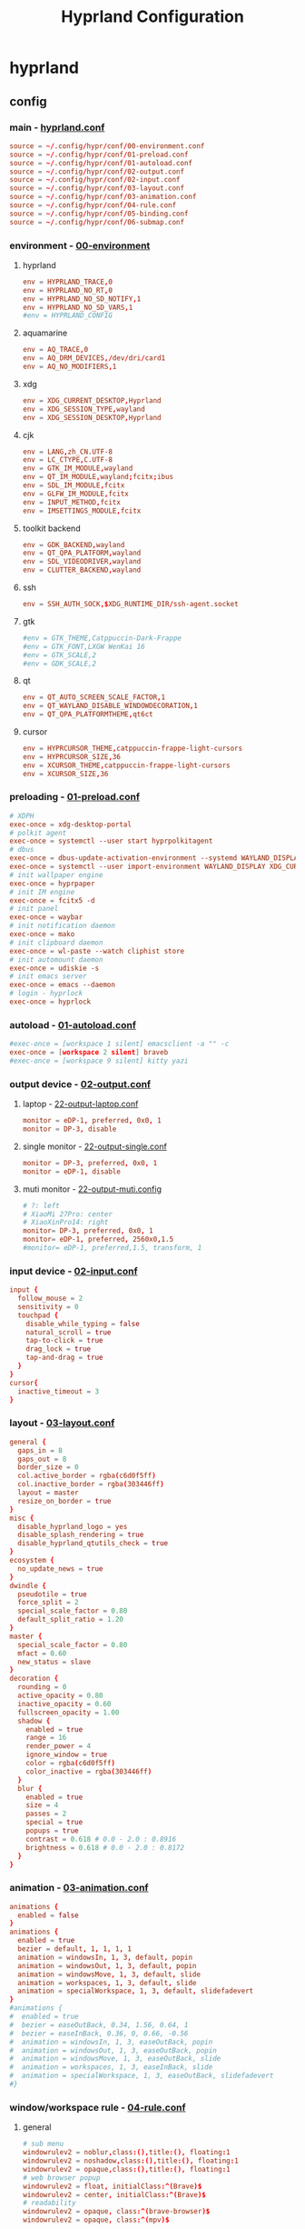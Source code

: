 #+title: Hyprland Configuration
#+startup: show2levels
#+property: header-args :mkdirp yes

* hyprland
** config
*** main - [[file:~/.config/hypr/hyprland.conf][hyprland.conf]]
#+begin_src conf :tangle ~/.config/hypr/hyprland.conf
source = ~/.config/hypr/conf/00-environment.conf
source = ~/.config/hypr/conf/01-preload.conf
source = ~/.config/hypr/conf/01-autoload.conf
source = ~/.config/hypr/conf/02-output.conf
source = ~/.config/hypr/conf/02-input.conf
source = ~/.config/hypr/conf/03-layout.conf
source = ~/.config/hypr/conf/03-animation.conf
source = ~/.config/hypr/conf/04-rule.conf
source = ~/.config/hypr/conf/05-binding.conf
source = ~/.config/hypr/conf/06-submap.conf
#+end_src
*** environment - [[file:~/.config/hypr/conf/00-environment.conf][00-environment]]
**** hyprland
#+begin_src conf :tangle ~/.config/hypr/conf/00-environment.conf
env = HYPRLAND_TRACE,0
env = HYPRLAND_NO_RT,0
env = HYPRLAND_NO_SD_NOTIFY,1
env = HYPRLAND_NO_SD_VARS,1
#env = HYPRLAND_CONFIG
#+end_src
**** aquamarine
#+begin_src conf :tangle ~/.config/hypr/conf/00-environment.conf
env = AQ_TRACE,0
env = AQ_DRM_DEVICES,/dev/dri/card1
env = AQ_NO_MODIFIERS,1
#+end_src
**** xdg
#+begin_src conf :tangle ~/.config/hypr/conf/00-environment.conf
env = XDG_CURRENT_DESKTOP,Hyprland
env = XDG_SESSION_TYPE,wayland
env = XDG_SESSION_DESKTOP,Hyprland
#+end_src
**** cjk
#+begin_src conf :tangle ~/.config/hypr/conf/00-environment.conf
env = LANG,zh_CN.UTF-8
env = LC_CTYPE,C.UTF-8
env = GTK_IM_MODULE,wayland
env = QT_IM_MODULE,wayland;fcitx;ibus
env = SDL_IM_MODULE,fcitx
env = GLFW_IM_MODULE,fcitx
env = INPUT_METHOD,fcitx
env = IMSETTINGS_MODULE,fcitx
#+end_src
**** toolkit backend
#+begin_src conf :tangle ~/.config/hypr/conf/00-environment.conf
env = GDK_BACKEND,wayland
env = QT_QPA_PLATFORM,wayland
env = SDL_VIDEODRIVER,wayland
env = CLUTTER_BACKEND,wayland
#+end_src
**** ssh
#+begin_src conf :tangle ~/.config/hypr/conf/00-environment.conf
env = SSH_AUTH_SOCK,$XDG_RUNTIME_DIR/ssh-agent.socket
#+end_src
**** gtk
#+begin_src conf :tangle ~/.config/hypr/conf/00-environment.conf
#env = GTK_THEME,Catppuccin-Dark-Frappe
#env = GTK_FONT,LXGW WenKai 16
#env = GTK_SCALE,2
#env = GDK_SCALE,2
#+end_src
**** qt
#+begin_src conf :tangle ~/.config/hypr/conf/00-environment.conf
env = QT_AUTO_SCREEN_SCALE_FACTOR,1
env = QT_WAYLAND_DISABLE_WINDOWDECORATION,1
env = QT_QPA_PLATFORMTHEME,qt6ct
#+end_src
**** cursor
#+begin_src conf :tangle ~/.config/hypr/conf/00-environment.conf
env = HYPRCURSOR_THEME,catppuccin-frappe-light-cursors
env = HYPRCURSOR_SIZE,36
env = XCURSOR_THEME,catppuccin-frappe-light-cursors
env = XCURSOR_SIZE,36
#+end_src
*** preloading - [[file:~/.config/hypr/conf/01-preload.conf][01-preload.conf]]
#+begin_src conf :tangle ~/.config/hypr/conf/01-preload.conf
# XDPH
exec-once = xdg-desktop-portal
# polkit agent
exec-once = systemctl --user start hyprpolkitagent
# dbus
exec-once = dbus-update-activation-environment --systemd WAYLAND_DISPLAY XDG_CURRENT_DESKTOP
exec-once = systemctl --user import-environment WAYLAND_DISPLAY XDG_CURRENT_DESKTOP
# init wallpaper engine
exec-once = hyprpaper
# init IM engine
exec-once = fcitx5 -d
# init panel
exec-once = waybar
# init notification daemon
exec-once = mako
# init clipboard daemon
exec-once = wl-paste --watch cliphist store
# init automount daemon
exec-once = udiskie -s
# init emacs server
exec-once = emacs --daemon
# login - hyprlock
exec-once = hyprlock
#+end_src
*** autoload - [[file:~/.config/hypr/conf/01-autoload.conf][01-autoload.conf]]
#+begin_src conf :tangle ~/.config/hypr/conf/01-autoload.conf
#exec-once = [workspace 1 silent] emacsclient -a "" -c
exec-once = [workspace 2 silent] braveb
#exec-once = [workspace 9 silent] kitty yazi
#+end_src
*** output device - [[file:~/.config/hypr/conf/02-output.conf][02-output.conf]]
**** laptop - [[file:~/.config/hypr/conf/22-output-laptop.conf][22-output-laptop.conf]]
#+begin_src conf :tangle ~/.config/hypr/conf/22-output-laptop.conf
monitor = eDP-1, preferred, 0x0, 1
monitor = DP-3, disable
#+end_src
**** single monitor - [[file:~/.config/hypr/conf/22-output-single.conf][22-output-single.conf]]
#+begin_src conf :tangle ~/.config/hypr/conf/22-output-single.conf
monitor = DP-3, preferred, 0x0, 1
monitor = eDP-1, disable
#+end_src
**** muti monitor - [[file:~/.config/hypr/conf/22-output-muti.conf][22-output-muti.config]]
#+begin_src conf :tangle ~/.config/hypr/conf/22-output-muti.conf
# ?: left
# XiaoMi 27Pro: center
# XiaoXinPro14: right
monitor= DP-3, preferred, 0x0, 1
monitor= eDP-1, preferred, 2560x0,1.5
#monitor= eDP-1, preferred,1.5, transform, 1
#+end_src
*** input device - [[file:~/.config/hypr/conf/02-input.conf][02-input.conf]]
#+begin_src conf :tangle ~/.config/hypr/conf/02-input.conf
  input {
    follow_mouse = 2
    sensitivity = 0
    touchpad {
      disable_while_typing = false
      natural_scroll = true
      tap-to-click = true
      drag_lock = true
      tap-and-drag = true
    }
  }
  cursor{
    inactive_timeout = 3
  }
#+end_src
*** layout - [[file:~/.config/hypr/conf/03-layout.conf][03-layout.conf]]
#+begin_src conf :tangle ~/.config/hypr/conf/03-layout.conf
general {
  gaps_in = 8
  gaps_out = 8
  border_size = 0
  col.active_border = rgba(c6d0f5ff)
  col.inactive_border = rgba(303446ff)
  layout = master
  resize_on_border = true
}
misc {
  disable_hyprland_logo = yes
  disable_splash_rendering = true
  disable_hyprland_qtutils_check = true
}
ecosystem {
  no_update_news = true
}
dwindle {
  pseudotile = true
  force_split = 2
  special_scale_factor = 0.80
  default_split_ratio = 1.20
}
master {
  special_scale_factor = 0.80
  mfact = 0.60
  new_status = slave
}
decoration {
  rounding = 0
  active_opacity = 0.80
  inactive_opacity = 0.60
  fullscreen_opacity = 1.00
  shadow {
    enabled = true
    range = 16
    render_power = 4
    ignore_window = true
    color = rgba(c6d0f5ff)
    color_inactive = rgba(303446ff)
  }
  blur {
    enabled = true
    size = 4
    passes = 2
    special = true
    popups = true
    contrast = 0.618 # 0.0 - 2.0 : 0.8916
    brightness = 0.618 # 0.0 - 2.0 : 0.8172
  }
}
#+end_src
*** animation - [[file:~/.config/hypr/conf/03-animation.conf][03-animation.conf]]
#+begin_src conf :tangle ~/.config/hypr/conf/03-animation.conf
animations {
  enabled = false
}
animations {
  enabled = true
  bezier = default, 1, 1, 1, 1
  animation = windowsIn, 1, 3, default, popin
  animation = windowsOut, 1, 3, default, popin
  animation = windowsMove, 1, 3, default, slide
  animation = workspaces, 1, 3, default, slide
  animation = specialWorkspace, 1, 3, default, slidefadevert
}
#animations {
#  enabled = true
#  bezier = easeOutBack, 0.34, 1.56, 0.64, 1
#  bezier = easeInBack, 0.36, 0, 0.66, -0.56
#  animation = windowsIn, 1, 3, easeOutBack, popin
#  animation = windowsOut, 1, 3, easeOutBack, popin
#  animation = windowsMove, 1, 3, easeOutBack, slide
#  animation = workspaces, 1, 3, easeInBack, slide
#  animation = specialWorkspace, 1, 3, easeOutBack, slidefadevert
#}
#+end_src
*** window/workspace rule - [[file:~/.config/hypr/conf/04-rule.conf][04-rule.conf]]
**** general
#+begin_src conf :tangle ~/.config/hypr/conf/04-rule.conf
# sub menu
windowrulev2 = noblur,class:(),title:(), floating:1
windowrulev2 = noshadow,class:(),title:(), floating:1
windowrulev2 = opaque,class:(),title:(), floating:1
# web browser popup
windowrulev2 = float, initialClass:^(Brave)$
windowrulev2 = center, initialClass:^(Brave)$
# readability
windowrulev2 = opaque, class:^(brave-browser)$
windowrulev2 = opaque, class:^(mpv)$
#+end_src
**** monitor
#+begin_src conf :tangle ~/.config/hypr/conf/04-rule.conf
workspace= 1, monitor:DP-3
workspace= 2, monitor:DP-3, default:true
workspace= 3, monitor:DP-3
workspace= 4, monitor:DP-3
workspace= 5, monitor:DP-3
workspace= 6, monitor:DP-3
workspace= 7, monitor:DP-3
workspace= 8, monitor:DP-3
workspace= 9, monitor:eDP-1, layoutopt:orientation:top
#+end_src
**** special workspace
#+begin_src conf :tangle ~/.config/hypr/conf/04-rule.conf
workspace = special:term, on-created-empty:kitty --title bash
workspace = special:bluetooth, on-created-empty:[float; size 50% 50%]kitty bluetui
workspace = special:keybinding, on-created-empty:[float; size 50% 50%]kitty keyb
workspace = special:netease, on-created-empty:[float; size 50% 50%]kitty musicfox
workspace = special:pulsemixer, on-created-empty:[float; size 50% 50%]kitty pulsemixer
workspace = special:mpc, on-created-empty:[float; size 50% 50%]kitty rmpc
workspace = special:top, on-created-empty:kitty btop
workspace = special:wifi, on-created-empty:[float; size 50% 75%]kitty impala
workspace = special:en-zh, on-created-empty:[float; size 50% 50%]kitty clitrans
#+end_src
*** key binding - [[file:~/.config/hypr/conf/05-binding.conf][05-binding.conf]]
**** buitin
#+begin_src conf :tangle ~/.config/hypr/conf/05-binding.conf
# SUPER: WIN
$mainMod = SUPER
# monitor
bind = $mainMod, a, focusmonitor, eDP-1
bind = $mainMod, d, focusmonitor, DP-3
# workspace
bind = $mainMod, 1, workspace, 1
bind = $mainMod, 2, workspace, 2
bind = $mainMod, 3, workspace, 3
bind = $mainMod, 4, workspace, 4
bind = $mainMod, 5, workspace, 5
bind = $mainMod, 6, workspace, 6
bind = $mainMod, 7, workspace, 7
bind = $mainMod, 8, workspace, 8
bind = $mainMod, 9, workspace, 9
bind = $mainMod, b, focusurgentorlast,
bind = $mainMod, p, workspace, e-1
bind = $mainMod, n, workspace, e+1
# window
bind = $mainMod, h, movefocus, l
bind = $mainMod, l, movefocus, r
bind = $mainMod, k, movefocus, u
bind = $mainMod, j, movefocus, d
bind = $mainMod, f, fullscreenstate, 1
bind = $mainMod, q, killactive,
bind = $mainMod, t, exec, hyprctl setprop active opaque toggle
#+end_src
**** special
#+begin_src conf :tangle ~/.config/hypr/conf/05-binding.conf
binde = $mainMod, return, togglespecialworkspace, term
binde = $mainMod shift, b, togglespecialworkspace, bluetooth
binde = $mainMod shift, k, togglespecialworkspace, keybinding
binde = $mainMod shift, n, togglespecialworkspace, netease
binde = $mainMod shift, p, togglespecialworkspace, pulsemixer
binde = $mainMod shift, r, togglespecialworkspace, mpc
binde = $mainMod shift, t, togglespecialworkspace, top
binde = $mainMod shift, w, togglespecialworkspace, wifi
binde = $mainMod shift, z, togglespecialworkspace, en-zh
#+end_src
**** application
#+begin_src conf :tangle ~/.config/hypr/conf/05-binding.conf
  # launcher
  bind = $mainMod, o, exec, tofi-drun | xargs hyprctl dispatch exec
  bind = $mainMod, r, exec, tofi-run | xargs hyprctl dispatch exec
  # terminal
  bind = $mainMod, u, exec, kitty zsh
  # editor
  bind = $mainMod, e, exec, emacsclient -a "" -c
  # web browser
  bind = $mainMod, i, exec, braveb
  # file browser
  bind = $mainMod, y, exec, kitty yazi
  # c&p
  bind = $mainMod, x, exec, cliphist list | tofi --prompt-text='Cliphist 「剪切」: '| cliphist decode | wl-copy
  # command help
  bind = $mainMod, c, exec, helper
  # select
  bind = $mainMod, g, exec, window-select
  # visual active
  bind = $mainMod, v, exec, hyprsunset -t 6000
  # waybar toggle
  bind = $mainMod, w, exec, killall -SIGUSR1 waybar
  bind = $mainMod, z, exec, hyprctl keyword monitor eDP-1,disable
  # vscode
  bind = $mainMod, Space, exec, code
#+end_src
*** submap - [[file:~/.config/hypr/conf/06-submap.conf][06-submap.conf]]
**** workspace
#+begin_src conf :tangle ~/.config/hypr/conf/06-submap.conf
# move active workspace to monitor/swap
#bind = $mainMod, ?, submap, 移动当前工作区至[ x ]小新[ m ]主屏[ s ]互换
#submap = 移动当前工作区至[ x ]小新[ m ]主屏[ s ]互换
#binde = , x, movecurrentworkspacetomonitor, eDP-1
#binde = , m, movecurrentworkspacetomonitor, HDMI-A-1
#binde = , s, swapactiveworkspaces, eDP-1 HDMI-A-1
#bind = , escape, submap, reset
#submap = reset
#+end_src
**** window
#+begin_src conf :tangle ~/.config/hypr/conf/06-submap.conf
# move active window to workspace
#bind = $mainMod, ?, submap, 移动当前窗口至[ 1 2 3 4 5 6 7 8 9 ]工作区
#submap = 移动当前窗口至[ 1 2 3 4 5 6 7 8 9 ]工作区
#binde = , 1, movetoworkspacesilent, 1
#binde = , 2, movetoworkspacesilent, 2
#binde = , 3, movetoworkspacesilent, 3
#binde = , 4, movetoworkspacesilent, 4
#binde = , 5, movetoworkspacesilent, 5
#binde = , 6, movetoworkspacesilent, 6
#binde = , 7, movetoworkspacesilent, 7
#binde = , 8, movetoworkspacesilent, 8
#binde = , 9, movetoworkspacesilent, 9
#bind = , escape, submap, reset
#submap = reset
# move active window to workspace and focus
bind = $mainMod, m, submap, 移动当前窗口至[ 1 2 3 4 5 6 7 8 9 h l j k x m ]工作区并聚焦
submap = 移动当前窗口至[ 1 2 3 4 5 6 7 8 9 h l j k x m ]工作区并聚焦
bind = , 1, movetoworkspace, 1
bind = , 1, submap, reset
bind = , 2, movetoworkspace, 2
bind = , 2, submap, reset
bind = , 3, movetoworkspace, 3
bind = , 3, submap, reset
bind = , 4, movetoworkspace, 4
bind = , 4, submap, reset
bind = , 5, movetoworkspace, 5
bind = , 5, submap, reset
bind = , 6, movetoworkspace, 6
bind = , 6, submap, reset
bind = , 7, movetoworkspace, 7
bind = , 7, submap, reset
bind = , 8, movetoworkspace, 8
bind = , 8, submap, reset
bind = , 9, movetoworkspace, 9
bind = , 9, submap, reset
binde = , h, movewindow, l
bind = , h, submap, reset
binde = , l, movewindow, r
bind = , l, submap, reset
binde = , k, movewindow, u
bind = , k, submap, reset
binde = , j, movewindow, d
bind = , j, submap, reset
binde = , x, movewindow, mon:eDP-1
bind = , x, submap, reset
binde = , m, movewindow, mon:DP-3
bind = , m, submap, reset
bind = , escape, submap, reset
submap = reset
# position new window
#bind = $mainMod, ?, submap, 定位新窗口[ k ]上[ j ]下[ j ]左[ l ]右
#submap = 定位新窗口[ k ]上[ j ]下[ j ]左[ l ]右
#binde = , h, layoutmsg, preselect l
#binde = , l, layoutmsg, preselect r
#binde = , k, layoutmsg, preselect u
#binde = , j, layoutmsg, preselect d
#bind = , escape, submap, reset
#submap = reset
# resize active window
#bind = $mainMod, ?, submap, [ k ]纵轴上移[ j ]纵轴下移, [ j ]横轴左移[ l ]横轴右移
#submap = [ k ]纵轴上移[ j ]纵轴下移, [ j ]横轴左移[ l ]横轴右移
#binde = , h, resizeactive, -128 0
#binde = , j, resizeactive, 0 128
#binde = , k, resizeactive, 0 -128
#binde = , l, resizeactive, 128 0
#bind = , escape, submap, reset
#submap = reset
#+end_src
**** function
#+begin_src conf :tangle ~/.config/hypr/conf/06-submap.conf
# general setup
bind = $mainMod shift, c, submap, 界面：[ m ]主从[ d ]螺旋[ r ]刷新[ s ]切换
submap = 界面：[ m ]主从[ d ]螺旋[ r ]刷新[ s ]切换
bind = , m, exec, hyprctl keyword general:layout master
bind = , m, submap, reset
bind = , d, exec, hyprctl keyword general:layout dwindle
bind = , d, submap, reset
bind = , r, exec, killall -SIGUSR2 waybar
bind = , r, submap, reset
bind = , s, exec, waybar-select
bind = , s, submap, reset
bind = , escape, submap, reset
submap = reset
# screenshot
bind = $mainMod, s, submap, 截图：[ s ]全屏[ w ]窗口[ a ]区域
submap = 截图：[ s ]全屏[ w ]窗口[ a ]区域
bind = , s, submap, 截图：[ m ]主屏[ x ]小新
submap = 截图：[ m ]主屏[ x ]小新
bind = , escape, submap, reset
bind = , m, exec, hyprshot -m output -m DP-3 -o ~/picture/screenshot
bind = , x, exec, hyprshot -m output -m eDP-1 -o ~/picture/screenshot
bind = , b, submap, 截图：[ s ]全屏[ w ]窗口[ a ]区域
submap = 截图：[ s ]全屏[ w ]窗口[ a ]区域
bind = , w, exec, hyprshot -m window -m active -o ~/picture/screenshot
bind = , a, exec, hyprshot -m region -o ~/picture/screenshot
bind = , escape, submap, reset
submap = reset
# laptop monitor setup
bind = $mainMod shift, m, submap, 小新：[ u ]唤醒[ d ]息屏[ r ]右横[ v ]右竖[ l ]左横
submap = 小新：[ u ]唤醒[ d ]息屏[ r ]右横[ v ]右竖[ l ]左横
bind = , u, exec, hyprctl dispatch dpms on eDP-1
bind = , u, submap,reset
bind = , d, exec, hyprctl dispatch dpms off eDP-1
bind = , d, submap,reset
bind = , r, exec, hyprctl keyword monitor eDP-1,2880x1800@60,2560x0,1
bind = , v, exec, hyprctl keyword monitor eDP-1,2880x1800@60,2560x0,1,transform,1
bind = , l, exec, hyprctl keyword monitor eDP-1,2880x1800@60,-2560x0,1
bind = , escape, submap, reset
submap = reset
# power setup
bind = $mainMod shift, q, submap,[ l ]锁屏[ p ]关机[ r ]重启[ e ]退出
submap = [ l ]锁屏[ p ]关机[ r ]重启[ e ]退出
bind = , l, exec, hyprlock
bind = , l, submap, reset
bind = , p, exec, doas shutdown now
bind = , r, exec, doas reboot
bind = , e, exit,
bind = , escape, submap, reset
submap = reset
#+end_src
* wallpaper
** config - [[file:~/.config/hypr/hyprpaper.conf][hyprpaper.conf]]
#+begin_src conf :tangle ~/.config/hypr/hyprpaper.conf
preload = ~/wallpaper/blackcat-girl-4.jpg
preload = ~/wallpaper/blackcat-girl-4.jpg
wallpaper = DP-3, ~/wallpaper/blackcat-girl-4.jpg
wallpaper = eDP-1, ~/wallpaper/blackcat-girl-4.jpg
#+end_src
* launcher
** config - [[file:~/.config/tofi/config][config]]
#+begin_src conf :tangle ~/.config/tofi/config
# font
font = "LXGW WenKai"
font-size = 16
font-variations = "wght 1200"
hint-font = false

# text
background-color = #303446
text-color = #c6d0f5
selection-background = #c6d0f5
selection-color = #303446
prompt-color = #8caaee

# text cursor
text-cursor-style = underscore

# text layout
prompt-text = "擇: "
horizontal = true
result-spacing = 16

# window theming
width = 1184
height = 48
outline-width = 0
border-width = 2
border-color = #c6d0f5
scale = true

# window positioning
anchor = center

# behaviour
hide-cursor = true
text-cursor = true
history = true
fuzzy-match = false
drun-launch = false
terminal = kitty
#+end_src
* locker
** config - [[file:~/.config/hypr/conf/hyprlock.conf][hyprlock.conf]]
#+begin_src conf :tangle ~/.config/hypr/hyprlock.conf
background {
    monitor =
    path = ~/wallpaper/blackcat-girl-2.jpg
    blur_passes = 1
}
input-field {
    monitor =
    size = 512, 48
    outer_color = rgba(198,208,245,1)
    inner_color = rgba(48,52,70,1)
    font_family = LXGW WenKai
    font_color = rgba(198,208,245,1)
    rounding = 30
    position = 0, -512
    halign = center
    valign = center
}
label {
    monitor =
    text =
    text_align = center
    color = rgba(48,52,70,1)
    font_size = 24
    font_family = Sarasa Term SC Nerd
    position = 0, 512
    halign = center
    valign = center
}
#+end_src
* notification
** config - [[file:~/.config/mako/config][config]]
#+begin_src conf :tangle ~/.config/mako/config
# general
font=LXGW WenKai 14
max-history=32
sort=-time
default-timeout=2500
ignore-timeout=1
format=%a\n%s\n%b

# style
anchor=center
layer=top
margin=0,0
outer-margin=8,0
width=720
height=512
padding=8,8
border-size=1
text-alignment=center

# icon
icons=1
max-icon-size=32
icon-location=left

# color
background-color=#303446
border-color=#c6d0f5
text-color=#c6d0f5
#+end_src
* panel
** config
*** laptop - [[file:~/.config/waybar/conf/laptop.json][laptop.json]]
#+begin_src conf :tangle ~/.config/waybar/conf/laptop.json
[
  {
    "output": "eDP-1",
    "name": "ltop",
    "layer": "top",
    "position": "top",
    "margin-top": 8,
    "margin-left": 8,
    "margin-right": 8,
    "reload_style_on_change": true,
    "include": [
      "~/.config/waybar/modules/network.json",
      "~/.config/waybar/modules/battery.json",
      "~/.config/waybar/modules/hyprwin.json",
      "~/.config/waybar/modules/wireplumber.json",
      "~/.config/waybar/modules/cnclock.json"
    ],
    "modules-left": [
      "network",
      "battery"
    ],
    "modules-center": [
      "hyprland/window"
    ],
    "modules-right": [
      "wireplumber",
      "custom/cnclock"
    ],
  },
  {
    "output": "eDP-1",
    "name": "lbottom",
    "layer": "top",
    "position": "bottom",
    "margin-left": 8,
    "margin-right": 8,
    "reload_style_on_change": true,
    "include": [
      "~/.config/waybar/modules/hyprwss.json",
      "~/.config/waybar/modules/mpris.json",
      "~/.config/waybar/modules/hyprsub.json",
      "~/.config/waybar/modules/tray.json"
    ],
    "modules-left": [
      "mpris"
    ],
    "modules-center": [
      "hyprland/workspaces"
    ],
    "modules-right": [
      "hyprland/submap",
      "tray"
    ]
  }
]
#+end_src
*** single monitor - [[file:~/.config/waybar/conf/single.json][single.json]]
#+begin_src conf :tangle ~/.config/waybar/conf/single.json
[
  {
    "output": "DP-3",
    "name": "h1top",
    "layer": "top",
    "position": "top",
    "margin-top": 8,
    "margin-left": 8,
    "margin-right": 8,
    "reload_style_on_change": true,
    "include": [
      "~/.config/waybar/modules/network.json",
      "~/.config/waybar/modules/battery.json",
      "~/.config/waybar/modules/hyprwin.json",
      "~/.config/waybar/modules/wireplumber.json",
      "~/.config/waybar/modules/cnclock.json"
    ],
    "modules-left": [
      "network",
      "battery"
    ],
    "modules-center": [
      "hyprland/window"
    ],
    "modules-right": [
      "wireplumber",
      "custom/cnclock"
    ]
  },
  {
    "output": "DP-3",
    "name": "h1bottom",
    "layer": "top",
    "position": "bottom",
    "margin-left": 8,
    "margin-right": 8,
    "reload_style_on_change": true,
    "include": [
      "~/.config/waybar/modules/hyprwss.json",
      "~/.config/waybar/modules/mpris.json",
      "~/.config/waybar/modules/hyprsub.json",
      "~/.config/waybar/modules/tray.json"
    ],
    "modules-left": [
      "mpris"
    ],
    "modules-center": [
      "hyprland/workspaces"
    ],
    "modules-right": [
      "hyprland/submap",
      "tray"
    ]
  }
]
#+end_src
*** muti monitor - [[file:~/.config/waybar/conf/muti.json][muti.json]]
#+begin_src conf :tangle ~/.config/waybar/conf/muti.json
[
  {
    "output": "DP-3",
    "name": "h1top",
    "layer": "top",
    "position": "top",
    "margin-top": 8,
    "margin-left": 8,
    "margin-right": 8,
    "reload_style_on_change": true,
    "include": [
      "~/.config/waybar/modules/network.json",
      "~/.config/waybar/modules/battery.json",
      "~/.config/waybar/modules/hyprwin.json",
      "~/.config/waybar/modules/wireplumber.json",
      "~/.config/waybar/modules/cnclock.json"
    ],
    "modules-left": [
      "network",
      "battery"
    ],
    "modules-center": [
      "hyprland/window"
    ],
    "modules-right": [
      "wireplumber",
      "custom/cnclock"
    ]
  },
  {
    "output": "DP-3",
    "name": "h1bottom",
    "layer": "top",
    "position": "bottom",
    "margin-left": 8,
    "margin-right": 8,
    "reload_style_on_change": true,
    "include": [
      "~/.config/waybar/modules/hyprwss.json",
      "~/.config/waybar/modules/mpris.json",
      "~/.config/waybar/modules/hyprsub.json",
      "~/.config/waybar/modules/tray.json"
    ],
    "modules-left": [
      "mpris"
    ],
    "modules-center": [
      "hyprland/workspaces"
    ],
    "modules-right": [
      "hyprland/submap",
      "tray"
    ]
  }
]
#+end_src
** module
*** battery - [[file:~/.config/waybar/modules/battery.json][modules/battery.json]]
#+begin_src css :tangle ~/.config/waybar/modules/battery.json
{
    "battery": {
      "interval": 60,
      "format": "電.【{capacity}%】 久.【{time}】",
      "format-time": "{H}時{M}分",
      "format-Charging": "C.{capacity}% {timeTo}",
      "states": {
        "warning": 19,
        "critical": 9
      },
      "tooltip": false
    }
}
#+end_src
*** clock - [[file:~/.config/waybar/modules/clock.json][modules/clock.json]]
#+begin_src css :tangle ~/.config/waybar/modules/clock.json
{
    "clock": {
      "interval": 60,
      "format": "歷.【{:%y年%m月%d日】 時.【%H時%M分}】",
      "timezone": "Asia/Shanghai",
      "locale": "zh_CN.UTF-8",
      "tooltip": false
    }
}
#+end_src
*** cnclock - [[file:~/.config/waybar/modules/cnclock.json][cnclock.json]]
#+begin_src css :tangle ~/.config/waybar/modules/cnclock.json
{
  "custom/cnclock": {
    "exec": "~/.local/bin/cnclock",
    "interval": 60,  // 刷新间隔（秒）
    "format": "{}",  // 直接显示脚本输出
    "tooltip": false
  }
}
#+end_src
*** cpu - [[file:~/.config/waybar/modules/cpu.json][modules/cpu.json]]
#+begin_src css :tangle ~/.config/waybar/modules/cpu.json
{
    "cpu": {
      "interval": 60,
      "format": "核.【{usage}%】",
      "tooltip": false
    }
}
#+end_src
*** hyprsub - [[file:~/.config/waybar/modules/hyprsub.json][modules/hyprsub.json]]
#+begin_src css :tangle ~/.config/waybar/modules/hyprsub.json
{
    "hyprland/submap": {
/*      "format": "<span>\ue632</span>\t {}", */
      "format": "{}",
      "tooltip": false
    }
}
#+end_src
*** hyprwin - [[file:~/.config/waybar/modules/hyprwin.json][modules/hyprwin.json]]
#+begin_src css :tangle ~/.config/waybar/modules/hyprwin.json
{
    "hyprland/window": {
/*      "format": "<span>\uf268</span>\t【 {class} 】 <span>之</span> 【 {title} 】", */
      "format": "【 {class} 】 <span>之</span> 【 {title} 】",
      "icon-size": 16,
      "separate-outputs": false,
      "tooltip": false
    }
}
#+end_src
*** hyprwss - [[file:~/.config/waybar/modules/hyprwss.json][modules/hyprwss.json]]
#+begin_src css :tangle ~/.config/waybar/modules/hyprwss.json
{
    "hyprland/workspaces": {
      "active-only": false,
      "format": "{icon}",
      "sort-by-number": true,
      "on-scroll-up": "hyprctl dispatch workspace m+1",
      "on-scroll-down": "hyprctl dispatch workspace m-1",
      "format-icons": {
        "1": "臨",
        "2": "兵",
        "3": "鬥",
        "4": "者",
        "5": "皆",
        "6": "陣",
        "7": "列",
        "8": "前",
        "9": "行"
      },
      "persistent-workspaces": {
        "1": [
        ],
        "2": [
        ],
        "3": [
        ],
        "4": [
        ],
        "5": [
        ],
        "6": [
        ],
        "7": [
        ],
        "8": [
        ],
        "9": [
        ]
      }
    }
}
#+end_src
*** memory - [[file:~/.config/waybar/modules/memory.json][modules/memory.json]]
#+begin_src css :tangle ~/.config/waybar/modules/memory.json
{
    "memory": {
      "interval": 60,
      "format": "存.【{percentage}%】",
      "tooltip": false
    }
}
#+end_src
*** mpris - [[file:~/.config/waybar/modules/mpris.json][modules/mpris.json]]
#+begin_src css :tangle ~/.config/waybar/modules/mpris.json
{
    "mpris": {
      "format": "音.【{player}】 播.【{artist}】之【{title}】",
      "artist-len": 32,
      "title-len": 64,
      "tooltip": false
    }
}
#+end_src
*** network - [[file:~/.config/waybar/modules/network.json][modules/network.json]]
#+begin_src css :tangle ~/.config/waybar/modules/network.json
{
    "network": {
      "interval": 60,
/*      "format-wifi": "<span>\udb82\udce8</span>\t聯.【{essid}】強.【{signalStrength}】", */
      "format-wifi": "聯.【{essid}】",
/*      "format-ethernet": "<span>\udb82\udce8</span>\t聯.【{bandwidthTotalBytes}】", */
      "format-ethernet": "聯.【{bandwidthTotalBytes}】",
      "format-disconnected": "無",
      "tooltip": false
    }
}
#+end_src
*** tray - [[file:~/.config/waybar/modules/tray.json][modules/tray.json]]
#+begin_src css :tangle ~/.config/waybar/modules/tray.json
{
    "tray": {
      "icon-size": 16,
      "spacing": 8,
      "tooltip": false
    }
}
#+end_src
*** wireplumber - [[file:~/.config/waybar/modules/wireplumber.json][modules/wireplumber.json]]
#+begin_src css :tangle ~/.config/waybar/modules/wireplumber.json
{
    "wireplumber": {
      "interval": 60,
/*      "format": "<span>\ue24f</span>\t源.【{node_name}】 聲.【{volume}%】", */
      "format": "源.【{node_name}】",
      "format-muted": "靜",
      "max-volume": 150.0,
      "scroll-step": 5,
      "tooltip": true,
      "tooltip-format": "{volume}%"
    }
}
#+end_src
** color scheme - [[file:~/.config/waybar/style.css][style.css]]
**** general
#+begin_src css :tangle ~/.config/waybar/style.css
@keyframes blink {
    to {
        color: rgba(48,52,70,1);
        background-color: rgba(198,208,245,0.8);
    }
}

window#waybar {
    font-family: LXGW WenKai, Symbols Nerd Font;
    font-weight: 700;
    color: rgba(198,208,245,1);
}

window.h1top#waybar {
    background-color: rgba(48,52,70,0.8);
    font-size: 18px;
    box-shadow: 0px 0px 4px 4px rgba(198,208,245,1);
}
window.h1bottom#waybar {
    background-color: transparent;
    font-size: 16px;
}
window.ltop#waybar {
    background-color: rgba(48,52,70,0.8);
    font-size: 24px;
    box-shadow: 0px 0px 4px 4px rgba(198,208,245,1);
}
window.lbottom#waybar {
    background-color: transparent;
    font-size: 24px;
}
#+end_src
**** top - left
#+begin_src css :tangle ~/.config/waybar/style.css
#network {
    margin: 0em 1em 0em 0.5em;
}

#cpu {
    margin: 0em 1em 0em 0em;
}

#memory {
    margin: 0em 1em 0em 0em;
}

#battery {
    margin: 0em 1em 0em 0em;
}
#battery.warning {
    color: rgba(231,130,132,1);
    padding: 0em 1em;
}
#battery.critical {
    color: rgba(231,130,132,1);
    padding: 0em 1em;
    animation-name: blink;
    animation-duration: 1s;
    animation-timing-function: linear;
    animation-iteration-count: infinite;
    animation-direction: alternate;
}
#battery.charging {
    color: rgba(140,170,238,1);
    padding: 0em 1em;
    box-shadow: 0px 0px 4px 4px rgba(198,208,245,1);
}
#+end_src
**** top - center
#+begin_src css :tangle ~/.config/waybar/style.css
window.DP-3 #window {
    margin: 0.5em 1em;
}
window.eDP-1 #window {
    margin: 0.5em 1em;
}
#+end_src
**** top - right
#+begin_src css :tangle ~/.config/waybar/style.css
#wireplumber {
    margin: 0em 1em 0em 0em;
}
#wireplumber.muted {
    color: rgba(231,130,132,1);
}

#clock {
    margin: 0em 0em 0em 1em;
}
#+end_src
**** bottom - left
#+begin_src css :tangle ~/.config/waybar/style.css
#mpris {
    font-size: 18px;
    color: rgba(198,208,245,1);
    background-color: rgba(48,52,70,0.8);
    margin: 0em 1em 0em 0em;
    padding: 0em 1em;
    border-radius: 30px;
}
#+end_src
**** bottom - center
#+begin_src css :tangle ~/.config/waybar/style.css
#workspaces {
}
#workspaces button {
    margin: 0.5em 1em 0.3em 1em;
    border-radius: 50%;
    color: rgba(48,52,70,1);
    background-color: rgba(198,208,245,0.8);
    box-shadow: 0px 0px 4px 4px rgba(48,52,70,1);
}
#workspaces button.empty {
    color: rgba(198,208,245,1);
    background-color: rgba(48,52,70,0.8);
    box-shadow: 0px 0px 4px 4px rgba(198,208,245,1);
}
#workspaces button.active {
    color: rgba(198,208,245,1);
    background-color: rgba(48,52,70,0.8);
    box-shadow: 0px 0px 4px 4px rgba(48,52,70,1);
    animation-name: blink;
    animation-duration: 2s;
    animation-timing-function: linear;
    animation-iteration-count: infinite;
    animation-direction: alternate;
}
#workspaces button.urgent {
    box-shadow: 0px 0px 4px 4px rgba(231,130,132,1);
}
#+end_src
**** bottom - right
#+begin_src css :tangle ~/.config/waybar/style.css
window.DP-3 #submap {
    font-size: 18px;
    color: rgba(198,208,245,1);
    background-color: rgba(48,52,70,0.8);
    margin: 0em 0em 0em 1em;
    padding: 0em 1em;
    border-radius: 30px;
}
window.eDP-1 #submap {
    font-size: 24px;
    color: rgba(198,208,245,1);
    background-color: rgba(48,52,70,0.8);
    margin: 0em 0em 0em 1em;
    padding: 0em 1em;
    border-radius: 30px;
}

#tray {
    margin: 0em 0em 0em 1em;
    padding: 0em 0.5em;
}
#+end_src
* script
** xdg desktop portal - [[file:~/.local/bin/xdg-desktop-portal][xdg-desktop-portal]]
#+begin_src bash :tangle ~/.local/bin/xdg-desktop-portal :shebang #!/usr/bin/env bash
sleep 1
killall -e xdg-desktop-portal-hyprland
killall -e xdg-desktop-portal-wlr
killall xdg-desktop-portal
/usr/libexec/xdg-desktop-portal-hyprland &
sleep 2
/usr/libexec/xdg-desktop-portal &
#+end_src
** helper - [[file:~/.local/bin/helper][helper]]
#+begin_src bash :tangle ~/.local/bin/helper :shebang #!/usr/bin/env bash
  _helper=$(fd -e org --base-directory ~/org/cheatsheet | awk -F. '{print $1}' | tofi --prompt-text='Helper 「帮助」: ')
  awk 'NR>2' ~/org/cheatsheet/"${_helper}".org | tofi --horizontal false --width 720 --height 512 | awk -F'>>>' '{print $1}' | wl-copy
#+end_src
** monitor handle - [[file:~/.local/bin/monitor-handle][monitor-handle]]
#+begin_src bash :tangle ~/.local/bin/monitor-handle :shebang #!/usr/bin/env bash
handle() {
    case $1 in monitoradded*)
                   hyprctl dispatch moveworkspacetomonitor "1 1"
                   hyprctl dispatch moveworkspacetomonitor "2 1"
                   hyprctl dispatch moveworkspacetomonitor "3 1"
                   ln -sf ~/.config/hypr/conf/22-output-triple.conf ~/.config/hypr/conf/02-output.conf
                    ln -sf ~/.config/waybar/conf/muti.json ~/.config/waybar/config
                    pkill waybar && waybar
            ;;
                monitorremoved*)
                    ln -sf ~/.config/hypr/conf/22-output-laptop.conf ~/.config/hypr/conf/02-output.conf
                    ln -sf ~/.config/waybar/conf/laptop.json ~/.config/waybar/config
                    pkill waybar && waybar
            ;;
    esac
}

socat -U - "UNIX-CONNECT:$XDG_RUNTIME_DIR/hypr/${HYPRLAND_INSTANCE_SIGNATURE}/.socket2.sock" | while read -r line; do handle "$line"; done
#+end_src
** monitor switch - [[file:~/.local/bin/monitor-switch][monitor-switch]]
#+begin_src bash :tangle ~/.local/bin/monitor-switch :shebang #!/usr/bin/env bash
_monitor=$(printf "eDP-1\nDP-3" | tofi --prompt-text='Monitor「显示器」: ')
_action=$(printf "turn_on\nturn_off\npower_on\npower_off" | tofi --prompt-text='Action「操作」: ')

case ${_monitor} in
    eDP-1)
        if [ "${_action}" = 'turn_on' ]; then
            hyprctl dispatch dpms on "${_monitor}"
        elif [ "${_action}" = 'turn_off' ]; then
            hyprctl dispatch dpms off "${_monitor}"
        elif [ "${_action}" = 'power_on' ]; then
            hyprctl keyword monitor eDP-1,preferred,0x0,1
        elif [ "${_action}" = 'power_off' ]; then
            hyprctl keyword monitor "${_monitor}",disable
        else
            echo "wtf"
        fi
        ;;
    DP-3)
        if [ "${_action}" = 'turn_on' ]; then
            hyprctl dispatch dpms on "${_monitor}"
        elif [ "${_action}" = 'turn_off' ]; then
            hyprctl dispatch dpms off "${_monitor}"
        elif [ "${_action}" = 'power_on' ]; then
            hyprctl keyword monitor DP-3,preferred,2880x0,1
        elif [ "${_action}" = 'power_off' ]; then
            hyprctl keyword monitor "${_monitor}",disable
        else
            echo "wtf"
        fi
        ;;
esac

#+end_src
** cnclock - [[file:~/.local/bin/cnclock][cnclock]]
#+begin_src bash :tangle ~/.local/bin/cnclock :shebang #!/usr/bin/env bash
  # 数字转中文映射表
  cn_digits=("〇" "一" "二" "三" "四" "五" "六" "七" "八" "九")
  cn_weekdays=("一" "二" "三" "四" "五" "六" "日")  # 周一至周日映射

  # 通用两位数转换逻辑（支持 0-99）
  convert_two_digits() {
    local num=$1
    [[ $num == 0* ]] && num=${num#0} # 去除前导零

    if ((num < 10)); then
      echo "${cn_digits[num]}"
    elif ((num == 10)); then
      echo "十"
    elif ((num < 20)); then
      echo "十${cn_digits[num - 10]}"
    elif ((num < 100)); then
      local ten=$((num / 10))
      local one=$((num % 10))
      if ((one == 0)); then
	echo "${cn_digits[ten]}十" # 避免 "二十〇"
      else
	echo "${cn_digits[ten]}十${cn_digits[one]}"
      fi
    fi
  }

  # 四位数年份逐字转换（如2025→二零二五）
  convert_year() {
    local year=$1
    local cn_year=""
    for ((i = 0; i < ${#year}; i++)); do
      cn_year+=${cn_digits[${year:$i:1}]}
    done
    echo "$cn_year"
  }

  # 获取时间组件并转换
  now=$(date "+%Y|%m|%d|%H|%M|%u")
  IFS='|' read year month day hour minute weekday_num <<<"$now"

  # 检查时间范围
  if ((minute >= 60)); then
    echo "错误：分钟数超出范围"
    exit 1
  fi

  cn_year=$(convert_year "$year")
  cn_month=$(convert_two_digits "${month#0}")
  cn_day=$(convert_two_digits "${day#0}")
  cn_hour=$(convert_two_digits "${hour#0}")
  cn_minute=$(convert_two_digits "${minute#0}")
  cn_weekday="周${cn_weekdays[$((weekday_num - 1))]}"  # 转换周数

  # 组合输出
  echo "歷.【${cn_year}年${cn_month}月${cn_day}日 · ${cn_weekday}】 時.【${cn_hour}時${cn_minute}分】"
#+end_src
** window select - [[file:~/.local/bin/window-select][window-select]]
#+begin_src bash :tangle ~/.local/bin/window-select :shebang #!/usr/bin/env bash
# 生成带唯一分隔符的列表（class + title + address）
mapfile -t raw_entries < <(
  hyprctl clients -j |
    jq -r '.[] | "\(.class) >>> \(.title)\(.address)"'
)

# 生成仅显示 class 和 title 的列表
display_list=()
for entry in "${raw_entries[@]}"; do
  display_list+=("$(echo "$entry" | sed 's/.*//')")
done

# 用户通过 tofi 选择条目
selected=$(printf "%s\n" "${display_list[@]}" |
  tofi --horizontal false --width 720 --height 512)

# 通过索引匹配原始数据提取 address
address=""
for i in "${!display_list[@]}"; do
  if [[ "${display_list[i]}" == "$selected" ]]; then
    address=$(echo "${raw_entries[i]}" | sed 's/.*//')
    break
  fi
done

# 聚焦窗口
if [[ -n "$address" ]]; then
  hyprctl dispatch focuswindow "address:$address"
fi
#+end_src
** workspace select - [[file:~/.local/bin/workspace-select][workspace-select]]
#+begin_src bash :shebang #!/usr/bin/env bash :tangle ~/.local/bin/workspace-select
_format=$(printf "\"\(.monitor) | \(.name) | \(.lastwindowtitle)\"")
_workspaces="$(hyprctl workspaces -j | jq -r ".[] | ${_format}")"
_workspace=$(echo "${_workspaces}" | tofi --horizontal false --width 720 --height 512 | cut -d "|" -f 2)
hyprctl dispatch workspace ${_workspace}
#+end_src
** waybar select - [[file:~/.local/bin/waybar-select][waybar-select]]
#+begin_src bash :shebang #!/usr/bin/env bash :tangle ~/.local/bin/waybar-select
_monitor_set=$(fd 22-output-* ~/.config/hypr/conf | awk -F'-' '{print $3}' | xargs -I {} basename {} '.conf' | tofi --prompt-text='Waybar profile「面板方案」: ')
[ -z "${_monitor_set}" ] && exit

ln -sf ~/.config/waybar/conf/"${_monitor_set}".json ~/.config/waybar/config &
 ln -sf ~/.config/hypr/conf/22-output-"${_monitor_set}".conf ~/.config/hypr/conf/02-output.conf &
pkill waybar &&
    waybar
#+end_src
